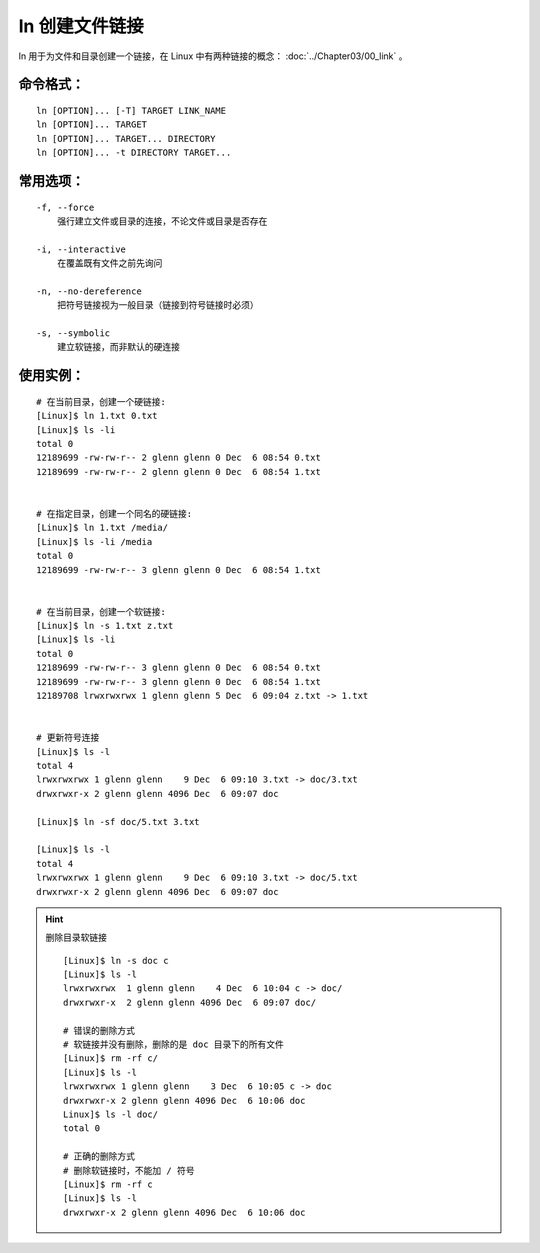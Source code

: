 .. _cmd_ln:

ln 创建文件链接
####################################

ln 用于为文件和目录创建一个链接，在 Linux 中有两种链接的概念： :doc:`../Chapter03/00_link` 。

命令格式：
************************************

.. highlight:: none

::

    ln [OPTION]... [-T] TARGET LINK_NAME
    ln [OPTION]... TARGET
    ln [OPTION]... TARGET... DIRECTORY
    ln [OPTION]... -t DIRECTORY TARGET...


常用选项：
************************************

::

    -f, --force
        强行建立文件或目录的连接，不论文件或目录是否存在

    -i, --interactive
        在覆盖既有文件之前先询问

    -n, --no-dereference 
        把符号链接视为一般目录（链接到符号链接时必须）

    -s, --symbolic
        建立软链接，而非默认的硬连接



使用实例：
************************************

::

    # 在当前目录，创建一个硬链接:
    [Linux]$ ln 1.txt 0.txt
    [Linux]$ ls -li
    total 0
    12189699 -rw-rw-r-- 2 glenn glenn 0 Dec  6 08:54 0.txt
    12189699 -rw-rw-r-- 2 glenn glenn 0 Dec  6 08:54 1.txt


    # 在指定目录，创建一个同名的硬链接:
    [Linux]$ ln 1.txt /media/
    [Linux]$ ls -li /media
    total 0
    12189699 -rw-rw-r-- 3 glenn glenn 0 Dec  6 08:54 1.txt


    # 在当前目录，创建一个软链接:
    [Linux]$ ln -s 1.txt z.txt
    [Linux]$ ls -li
    total 0
    12189699 -rw-rw-r-- 3 glenn glenn 0 Dec  6 08:54 0.txt
    12189699 -rw-rw-r-- 3 glenn glenn 0 Dec  6 08:54 1.txt
    12189708 lrwxrwxrwx 1 glenn glenn 5 Dec  6 09:04 z.txt -> 1.txt


    # 更新符号连接
    [Linux]$ ls -l
    total 4
    lrwxrwxrwx 1 glenn glenn    9 Dec  6 09:10 3.txt -> doc/3.txt
    drwxrwxr-x 2 glenn glenn 4096 Dec  6 09:07 doc

    [Linux]$ ln -sf doc/5.txt 3.txt

    [Linux]$ ls -l
    total 4
    lrwxrwxrwx 1 glenn glenn    9 Dec  6 09:10 3.txt -> doc/5.txt
    drwxrwxr-x 2 glenn glenn 4096 Dec  6 09:07 doc


.. hint:: 删除目录软链接

    ::

        [Linux]$ ln -s doc c
        [Linux]$ ls -l
        lrwxrwxrwx  1 glenn glenn    4 Dec  6 10:04 c -> doc/
        drwxrwxr-x  2 glenn glenn 4096 Dec  6 09:07 doc/

        # 错误的删除方式
        # 软链接并没有删除，删除的是 doc 目录下的所有文件
        [Linux]$ rm -rf c/
        [Linux]$ ls -l
        lrwxrwxrwx 1 glenn glenn    3 Dec  6 10:05 c -> doc
        drwxrwxr-x 2 glenn glenn 4096 Dec  6 10:06 doc
        Linux]$ ls -l doc/
        total 0

        # 正确的删除方式
        # 删除软链接时，不能加 / 符号
        [Linux]$ rm -rf c
        [Linux]$ ls -l
        drwxrwxr-x 2 glenn glenn 4096 Dec  6 10:06 doc
